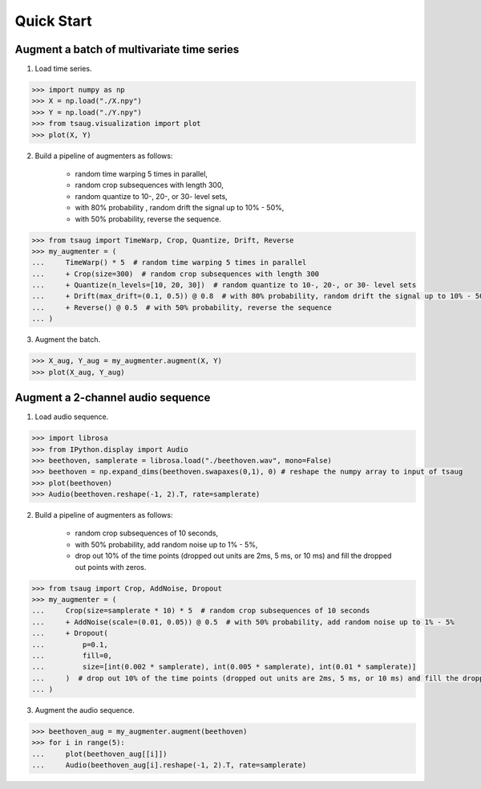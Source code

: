 ***********
Quick Start
***********



Augment a batch of multivariate time series
===========================================

1. Load time series.

.. code-block:: python

    >>> import numpy as np
    >>> X = np.load("./X.npy")
    >>> Y = np.load("./Y.npy")
    >>> from tsaug.visualization import plot
    >>> plot(X, Y)

.. image:: _static/image/original.png

2. Build a pipeline of augmenters as follows:

    - random time warping 5 times in parallel,
    - random crop subsequences with length 300,
    - random quantize to 10-, 20-, or 30- level sets,
    - with 80% probability , random drift the signal up to 10% - 50%,
    - with 50% probability, reverse the sequence.

.. code-block:: python

    >>> from tsaug import TimeWarp, Crop, Quantize, Drift, Reverse
    >>> my_augmenter = (
    ...     TimeWarp() * 5  # random time warping 5 times in parallel
    ...     + Crop(size=300)  # random crop subsequences with length 300
    ...     + Quantize(n_levels=[10, 20, 30])  # random quantize to 10-, 20-, or 30- level sets
    ...     + Drift(max_drift=(0.1, 0.5)) @ 0.8  # with 80% probability, random drift the signal up to 10% - 50%
    ...     + Reverse() @ 0.5  # with 50% probability, reverse the sequence
    ... )

3. Augment the batch.

.. code-block:: python

    >>> X_aug, Y_aug = my_augmenter.augment(X, Y)
    >>> plot(X_aug, Y_aug)

.. image:: _static/image/augmented.png


Augment a 2-channel audio sequence
===========================================

1. Load audio sequence.

.. code-block:: python

    >>> import librosa
    >>> from IPython.display import Audio
    >>> beethoven, samplerate = librosa.load("./beethoven.wav", mono=False)
    >>> beethoven = np.expand_dims(beethoven.swapaxes(0,1), 0) # reshape the numpy array to input of tsaug
    >>> plot(beethoven)
    >>> Audio(beethoven.reshape(-1, 2).T, rate=samplerate)

.. image:: _static/image/beethoven.png

.. raw:: html

    <audio controls  style="1900px;">
        <source src="_static/audio/beethoven.wav" type="audio/wav">
    </audio>

2. Build a pipeline of augmenters as follows:

    - random crop subsequences of 10 seconds,
    - with 50% probability, add random noise up to 1% - 5%,
    - drop out 10% of the time points (dropped out units are 2ms, 5 ms, or 10 ms) and fill the dropped out points with zeros.

.. code-block:: python

    >>> from tsaug import Crop, AddNoise, Dropout
    >>> my_augmenter = (
    ...     Crop(size=samplerate * 10) * 5  # random crop subsequences of 10 seconds
    ...     + AddNoise(scale=(0.01, 0.05)) @ 0.5  # with 50% probability, add random noise up to 1% - 5%
    ...     + Dropout(
    ...         p=0.1,
    ...         fill=0,
    ...         size=[int(0.002 * samplerate), int(0.005 * samplerate), int(0.01 * samplerate)]
    ...     )  # drop out 10% of the time points (dropped out units are 2ms, 5 ms, or 10 ms) and fill the dropped out points with zeros
    ... )

3. Augment the audio sequence.

.. code-block:: python

    >>> beethoven_aug = my_augmenter.augment(beethoven)
    >>> for i in range(5):
    ...     plot(beethoven_aug[[i]])
    ...     Audio(beethoven_aug[i].reshape(-1, 2).T, rate=samplerate)

.. image:: _static/image/beethoven_augmented_0.png

.. raw:: html

    <audio controls  style="1900px;">
        <source src="_static/audio/beethoven_augmented_0.wav" type="audio/wav">
    </audio>

.. image:: _static/image/beethoven_augmented_1.png

.. raw:: html

    <audio controls  style="1900px;">
        <source src="_static/audio/beethoven_augmented_1.wav" type="audio/wav">
    </audio>

.. image:: _static/image/beethoven_augmented_2.png

.. raw:: html

    <audio controls  style="1900px;">
        <source src="_static/audio/beethoven_augmented_2.wav" type="audio/wav">
    </audio>

.. image:: _static/image/beethoven_augmented_3.png

.. raw:: html

    <audio controls  style="1900px;">
        <source src="_static/audio/beethoven_augmented_3.wav" type="audio/wav">
    </audio>

.. image:: _static/image/beethoven_augmented_4.png

.. raw:: html

    <audio controls  style="1900px;">
        <source src="_static/audio/beethoven_augmented_4.wav" type="audio/wav">
    </audio>
